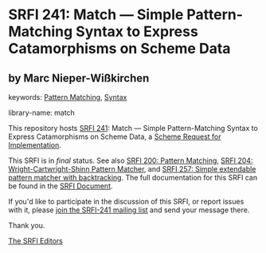 
# SPDX-FileCopyrightText: 2024 Arthur A. Gleckler
# SPDX-License-Identifier: MIT
* SRFI 241: Match — Simple Pattern-Matching Syntax to Express Catamorphisms on Scheme Data

** by Marc Nieper-Wißkirchen



keywords: [[https://srfi.schemers.org/?keywords=pattern-matching][Pattern Matching]], [[https://srfi.schemers.org/?keywords=syntax][Syntax]]

library-name: match

This repository hosts [[https://srfi.schemers.org/srfi-241/][SRFI 241]]: Match — Simple Pattern-Matching Syntax to Express Catamorphisms on Scheme Data, a [[https://srfi.schemers.org/][Scheme Request for Implementation]].

This SRFI is in /final/ status.
See also [[/srfi-200/][SRFI 200: Pattern Matching]], [[/srfi-204/][SRFI 204: Wright-Cartwright-Shinn Pattern Matcher]], and [[/srfi-257/][SRFI 257: Simple extendable pattern matcher with backtracking]].
The full documentation for this SRFI can be found in the [[https://srfi.schemers.org/srfi-241/srfi-241.html][SRFI Document]].

If you'd like to participate in the discussion of this SRFI, or report issues with it, please [[https://srfi.schemers.org/srfi-241/][join the SRFI-241 mailing list]] and send your message there.

Thank you.

[[mailto:srfi-editors@srfi.schemers.org][The SRFI Editors]]
